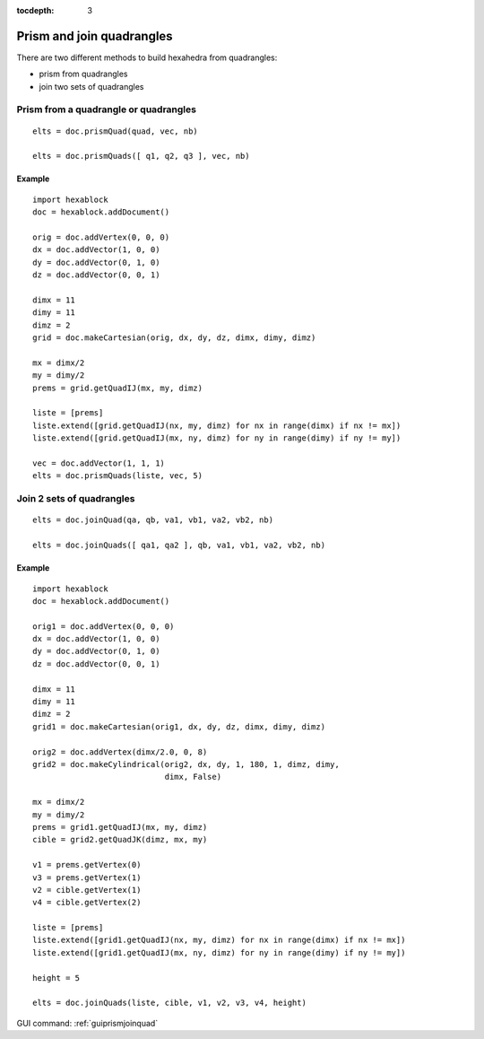:tocdepth: 3


.. _tuiprismjoinquad:


========================== 
Prism and join quadrangles
==========================

There are two different methods to build hexahedra from quadrangles:

- prism from quadrangles
- join two sets of quadrangles

Prism from a quadrangle or quadrangles
======================================

::

 	elts = doc.prismQuad(quad, vec, nb)

	elts = doc.prismQuads([ q1, q2, q3 ], vec, nb)

Example
-------

::

 import hexablock
 doc = hexablock.addDocument()

 orig = doc.addVertex(0, 0, 0)
 dx = doc.addVector(1, 0, 0)
 dy = doc.addVector(0, 1, 0)
 dz = doc.addVector(0, 0, 1)

 dimx = 11
 dimy = 11
 dimz = 2
 grid = doc.makeCartesian(orig, dx, dy, dz, dimx, dimy, dimz)

 mx = dimx/2
 my = dimy/2
 prems = grid.getQuadIJ(mx, my, dimz)

 liste = [prems]
 liste.extend([grid.getQuadIJ(nx, my, dimz) for nx in range(dimx) if nx != mx])
 liste.extend([grid.getQuadIJ(mx, ny, dimz) for ny in range(dimy) if ny != my])

 vec = doc.addVector(1, 1, 1)
 elts = doc.prismQuads(liste, vec, 5) 

.. image:: _static/prisme.png
   :align: center

.. centered::
   Prism Quads



Join 2 sets of quadrangles
==========================

::

 	elts = doc.joinQuad(qa, qb, va1, vb1, va2, vb2, nb)

 	elts = doc.joinQuads([ qa1, qa2 ], qb, va1, vb1, va2, vb2, nb)

Example
-------

::

 import hexablock
 doc = hexablock.addDocument()

 orig1 = doc.addVertex(0, 0, 0)
 dx = doc.addVector(1, 0, 0)
 dy = doc.addVector(0, 1, 0)
 dz = doc.addVector(0, 0, 1)

 dimx = 11
 dimy = 11
 dimz = 2
 grid1 = doc.makeCartesian(orig1, dx, dy, dz, dimx, dimy, dimz)

 orig2 = doc.addVertex(dimx/2.0, 0, 8)
 grid2 = doc.makeCylindrical(orig2, dx, dy, 1, 180, 1, dimz, dimy,
                             dimx, False)

 mx = dimx/2
 my = dimy/2
 prems = grid1.getQuadIJ(mx, my, dimz)
 cible = grid2.getQuadJK(dimz, mx, my)

 v1 = prems.getVertex(0)
 v3 = prems.getVertex(1)
 v2 = cible.getVertex(1)
 v4 = cible.getVertex(2)

 liste = [prems]
 liste.extend([grid1.getQuadIJ(nx, my, dimz) for nx in range(dimx) if nx != mx])
 liste.extend([grid1.getQuadIJ(mx, ny, dimz) for ny in range(dimy) if ny != my])

 height = 5

 elts = doc.joinQuads(liste, cible, v1, v2, v3, v4, height) 


.. image:: _static/join.png
   :align: center

.. centered::
   Join Quads


GUI command: :ref:`guiprismjoinquad`
